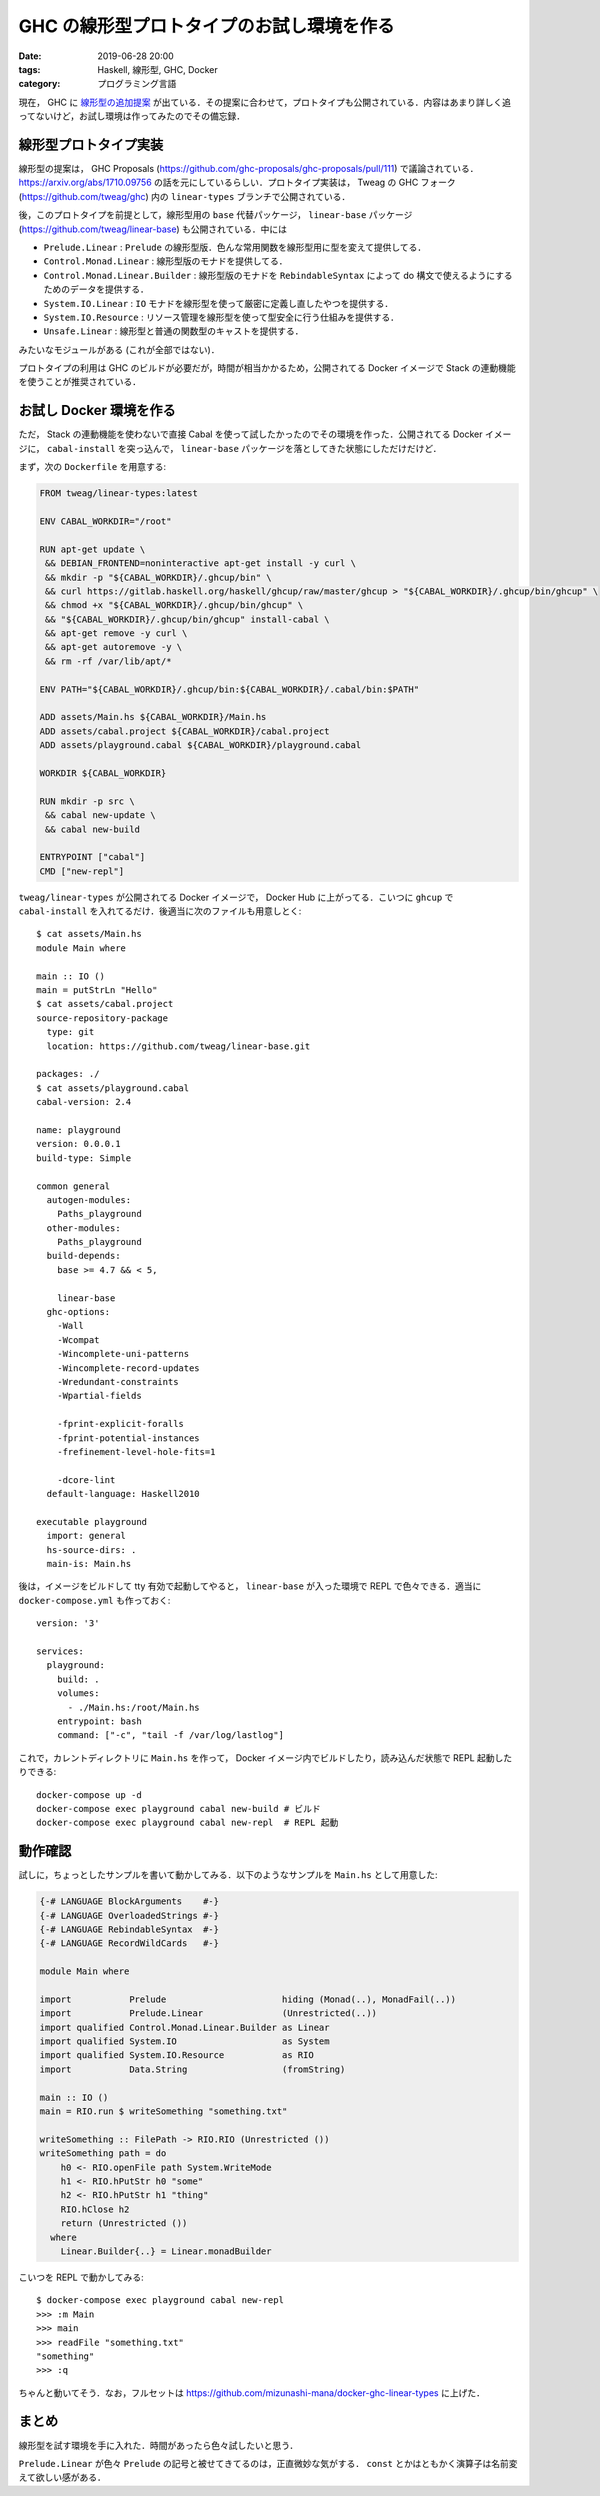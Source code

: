 GHC の線形型プロトタイプのお試し環境を作る
==========================================

:date: 2019-06-28 20:00
:tags: Haskell, 線形型, GHC, Docker
:category: プログラミング言語

現在， GHC に `線形型の追加提案 <https://github.com/ghc-proposals/ghc-proposals/pull/111>`_ が出ている．その提案に合わせて，プロトタイプも公開されている．内容はあまり詳しく追ってないけど，お試し環境は作ってみたのでその備忘録．

線形型プロトタイプ実装
----------------------

線形型の提案は， GHC Proposals (https://github.com/ghc-proposals/ghc-proposals/pull/111) で議論されている． https://arxiv.org/abs/1710.09756 の話を元にしているらしい．プロトタイプ実装は， Tweag の GHC フォーク (https://github.com/tweag/ghc) 内の ``linear-types`` ブランチで公開されている．

後，このプロトタイプを前提として，線形型用の ``base`` 代替パッケージ， ``linear-base`` パッケージ (https://github.com/tweag/linear-base) も公開されている．中には

* ``Prelude.Linear`` : ``Prelude`` の線形型版．色んな常用関数を線形型用に型を変えて提供してる．
* ``Control.Monad.Linear`` : 線形型版のモナドを提供してる．
* ``Control.Monad.Linear.Builder`` : 線形型版のモナドを ``RebindableSyntax`` によって do 構文で使えるようにするためのデータを提供する．
* ``System.IO.Linear`` : ``IO`` モナドを線形型を使って厳密に定義し直したやつを提供する．
* ``System.IO.Resource`` : リソース管理を線形型を使って型安全に行う仕組みを提供する．
* ``Unsafe.Linear`` : 線形型と普通の関数型のキャストを提供する．

みたいなモジュールがある (これが全部ではない)．

プロトタイプの利用は GHC のビルドが必要だが，時間が相当かかるため，公開されてる Docker イメージで Stack の連動機能を使うことが推奨されている．

お試し Docker 環境を作る
------------------------

ただ， Stack の連動機能を使わないで直接 Cabal を使って試したかったのでその環境を作った．公開されてる Docker イメージに， ``cabal-install`` を突っ込んで， ``linear-base`` パッケージを落としてきた状態にしただけだけど．

まず，次の ``Dockerfile`` を用意する:

.. code-block:: docker

  FROM tweag/linear-types:latest

  ENV CABAL_WORKDIR="/root"

  RUN apt-get update \
   && DEBIAN_FRONTEND=noninteractive apt-get install -y curl \
   && mkdir -p "${CABAL_WORKDIR}/.ghcup/bin" \
   && curl https://gitlab.haskell.org/haskell/ghcup/raw/master/ghcup > "${CABAL_WORKDIR}/.ghcup/bin/ghcup" \
   && chmod +x "${CABAL_WORKDIR}/.ghcup/bin/ghcup" \
   && "${CABAL_WORKDIR}/.ghcup/bin/ghcup" install-cabal \
   && apt-get remove -y curl \
   && apt-get autoremove -y \
   && rm -rf /var/lib/apt/*

  ENV PATH="${CABAL_WORKDIR}/.ghcup/bin:${CABAL_WORKDIR}/.cabal/bin:$PATH"

  ADD assets/Main.hs ${CABAL_WORKDIR}/Main.hs
  ADD assets/cabal.project ${CABAL_WORKDIR}/cabal.project
  ADD assets/playground.cabal ${CABAL_WORKDIR}/playground.cabal

  WORKDIR ${CABAL_WORKDIR}

  RUN mkdir -p src \
   && cabal new-update \
   && cabal new-build

  ENTRYPOINT ["cabal"]
  CMD ["new-repl"]

``tweag/linear-types`` が公開されてる Docker イメージで， Docker Hub に上がってる．こいつに ``ghcup`` で ``cabal-install`` を入れてるだけ．後適当に次のファイルも用意しとく::

  $ cat assets/Main.hs
  module Main where

  main :: IO ()
  main = putStrLn "Hello"
  $ cat assets/cabal.project
  source-repository-package
    type: git
    location: https://github.com/tweag/linear-base.git

  packages: ./
  $ cat assets/playground.cabal
  cabal-version: 2.4

  name: playground
  version: 0.0.0.1
  build-type: Simple

  common general
    autogen-modules:
      Paths_playground
    other-modules:
      Paths_playground
    build-depends:
      base >= 4.7 && < 5,

      linear-base
    ghc-options:
      -Wall
      -Wcompat
      -Wincomplete-uni-patterns
      -Wincomplete-record-updates
      -Wredundant-constraints
      -Wpartial-fields

      -fprint-explicit-foralls
      -fprint-potential-instances
      -frefinement-level-hole-fits=1

      -dcore-lint
    default-language: Haskell2010

  executable playground
    import: general
    hs-source-dirs: .
    main-is: Main.hs

後は，イメージをビルドして tty 有効で起動してやると， ``linear-base`` が入った環境で REPL で色々できる．適当に ``docker-compose.yml`` も作っておく::

  version: '3'

  services:
    playground:
      build: .
      volumes:
        - ./Main.hs:/root/Main.hs
      entrypoint: bash
      command: ["-c", "tail -f /var/log/lastlog"]

これで，カレントディレクトリに ``Main.hs`` を作って， Docker イメージ内でビルドしたり，読み込んだ状態で REPL 起動したりできる::

  docker-compose up -d
  docker-compose exec playground cabal new-build # ビルド
  docker-compose exec playground cabal new-repl  # REPL 起動

動作確認
--------

試しに，ちょっとしたサンプルを書いて動かしてみる．以下のようなサンプルを ``Main.hs`` として用意した:

.. code-block:: haskell

  {-# LANGUAGE BlockArguments    #-}
  {-# LANGUAGE OverloadedStrings #-}
  {-# LANGUAGE RebindableSyntax  #-}
  {-# LANGUAGE RecordWildCards   #-}

  module Main where

  import           Prelude                      hiding (Monad(..), MonadFail(..))
  import           Prelude.Linear               (Unrestricted(..))
  import qualified Control.Monad.Linear.Builder as Linear
  import qualified System.IO                    as System
  import qualified System.IO.Resource           as RIO
  import           Data.String                  (fromString)

  main :: IO ()
  main = RIO.run $ writeSomething "something.txt"

  writeSomething :: FilePath -> RIO.RIO (Unrestricted ())
  writeSomething path = do
      h0 <- RIO.openFile path System.WriteMode
      h1 <- RIO.hPutStr h0 "some"
      h2 <- RIO.hPutStr h1 "thing"
      RIO.hClose h2
      return (Unrestricted ())
    where
      Linear.Builder{..} = Linear.monadBuilder

こいつを REPL で動かしてみる::

  $ docker-compose exec playground cabal new-repl
  >>> :m Main
  >>> main
  >>> readFile "something.txt"
  "something"
  >>> :q

ちゃんと動いてそう．なお，フルセットは https://github.com/mizunashi-mana/docker-ghc-linear-types に上げた．

まとめ
------

線形型を試す環境を手に入れた．時間があったら色々試したいと思う．

``Prelude.Linear`` が色々 ``Prelude`` の記号と被せてきてるのは，正直微妙な気がする． ``const`` とかはともかく演算子は名前変えて欲しい感がある．
